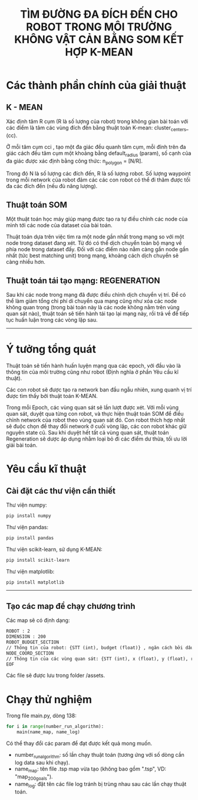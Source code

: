 #+TITLE:  TÌM ĐƯỜNG ĐA ĐÍCH ĐẾN CHO ROBOT TRONG MÔI TRƯỜNG KHÔNG VẬT CẢN BẰNG SOM KẾT HỢP K-MEAN

[[file:algorithm.png]]


* Các thành phần chính của giải thuật
** K - MEAN
Xác định tâm R cụm (R là số lượng của robot) trong không gian bài toán với các điểm là tâm các vùng đích đến bằng thuật toán K-mean: cluster_centers_ (cc).

Ở mỗi tâm cụm cci , tạo một đa giác đều quanh tâm cụm, mỗi đỉnh trên đa giác cách đều tâm cụm một khoảng bằng default_radius (param), số cạnh của đa giác được xác định bằng công thức:
n_{polygon} = [N/R].

Trong đó N là số lượng các đích đến, R là số lượng robot. Số lượng waypoint trong mỗi network của robot đảm các các con robot có thể đi thăm được tối đa các đích đến (nếu đủ năng lượng).

** Thuật toán SOM
Một thuật toán học máy giúp mạng được tạo ra tự điều chỉnh các node của mình tới các node của dataset của bài toán.

Thuật toán dựa trên việc tìm ra một node gần nhất trong mạng so với một node trong dataset đang xét. Từ đó có thể dịch chuyển toàn bộ mạng về phía node trong dataset đấy.
Đối với các điểm nào nằm càng gần node gần nhất (tức best matching unit) trong mạng, khoảng cách dịch chuyển sẽ càng nhiều hơn.

** Thuật toán tái tạo mạng: REGENERATION
Sau khi các node trong mạng đã được điều chỉnh dịch chuyển vị trí. Để có thể làm giảm tổng chi phí di chuyển qua mạng cũng như xóa các node không quan trọng (trong bài toán này là các node không nằm trên vùng quan sát nào), thuật toán sẽ tiến hành tái tạo lại mạng này, rồi trả về để tiếp tục huấn luận trong các vòng lặp sau.

-----

* Ý tưởng tổng quát
Thuật toán sẽ tiến hành huấn luyện mạng qua các epoch, với đầu vào là thông tin của môi trường cũng như robot (Định nghĩa ở phần Yêu cầu kĩ thuật).

Các con robot sẽ được tạo ra network ban đầu ngẫu nhiên, xung quanh vị trí được tìm thấy bởi thuật toán K-MEAN.

Trong mỗi Epoch, các vùng quan sát sẽ lần lượt được xét. Với mỗi vùng quan sát, duyệt qua từng con robot, và thực hiện thuật toán SOM để điều chỉnh network của robot theo vùng quan sát đó.
Con robot thích hợp nhất sẽ đuộc chọn để thay đổi network ở cuối vòng lặp, các con robot khác giữ nguyên state cũ.
Sau khi duyệt hết tất cả vùng quan sát, thuật toán Regeneration sẽ dược áp dụng nhằm loại bỏ đi các điểm dư thừa, tối ưu lời giải bài toán.

* Yêu cầu kĩ thuật
** Cài đặt các thư viện cần thiết
Thư viện numpy:
#+BEGIN_SRC sh
pip install numpy
#+END_SRC

Thư viện pandas:
#+BEGIN_SRC sh
pip install pandas
#+END_SRC

Thư viện scikit-learn, sử dụng K-MEAN:
#+BEGIN_SRC sh
pip install scikit-learn
#+END_SRC

Thư viện matplotlib:
#+BEGIN_SRC sh
pip install matplotlib
#+END_SRC

-----

** Tạo các map để chạy chương trình
Các map sẽ có định dạng: 
#+BEGIN_SRC txt
ROBOT : 2
DIMENSION : 200
ROBOT_BUDGET_SECTION
// Thông tin của robot: {STT (int), budget (float)} , ngăn cách bởi dấu xuống dòng
NODE_COORD_SECTION
// Thông tin của các vùng quan sát: {STT (int), x (float), y (float), radius (float), reward (int)} , ngăn cách bởi dấu xuống dòng
EOF
#+END_SRC

Các file sẽ được lưu trong folder /assets.
* Chạy thử nghiệm
Trong file main.py, dòng 138:

#+BEGIN_SRC py
for i in range(number_run_algorithm):
    main(name_map, name_log)
#+END_SRC

Có thể thay đổi các param để đạt được kết quả mong muốn.
- number_run_algorithm: số lần chạy thuật toán (tương ứng với số dòng cần log data sau khi chạy).
- name_map: tên file .tsp map vừa tạo (không bao gồm ".tsp", VD: "map_200goals").
- name_log: đặt tên các file log tránh bị trùng nhau sau các lần chạy thuật toán.



